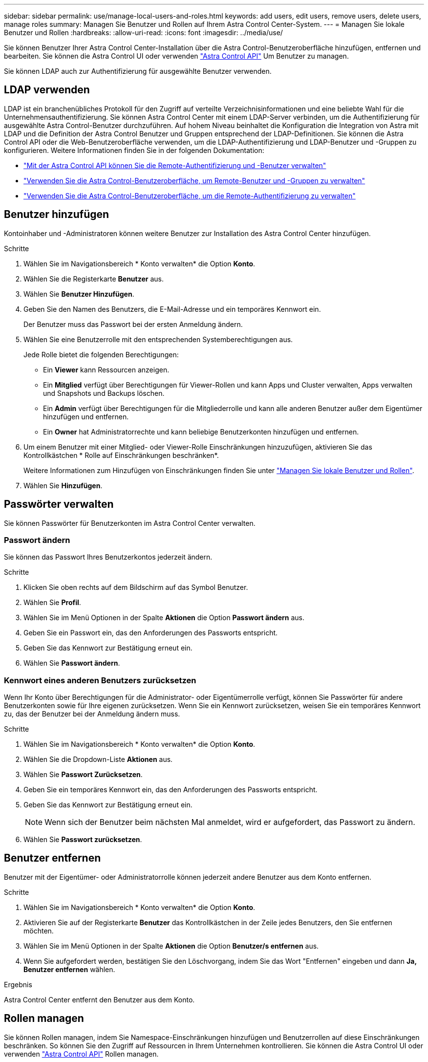 ---
sidebar: sidebar 
permalink: use/manage-local-users-and-roles.html 
keywords: add users, edit users, remove users, delete users, manage roles 
summary: Managen Sie Benutzer und Rollen auf Ihrem Astra Control Center-System. 
---
= Managen Sie lokale Benutzer und Rollen
:hardbreaks:
:allow-uri-read: 
:icons: font
:imagesdir: ../media/use/


[role="lead"]
Sie können Benutzer Ihrer Astra Control Center-Installation über die Astra Control-Benutzeroberfläche hinzufügen, entfernen und bearbeiten. Sie können die Astra Control UI oder verwenden https://docs.netapp.com/us-en/astra-automation["Astra Control API"^] Um Benutzer zu managen.

Sie können LDAP auch zur Authentifizierung für ausgewählte Benutzer verwenden.



== LDAP verwenden

LDAP ist ein branchenübliches Protokoll für den Zugriff auf verteilte Verzeichnisinformationen und eine beliebte Wahl für die Unternehmensauthentifizierung. Sie können Astra Control Center mit einem LDAP-Server verbinden, um die Authentifizierung für ausgewählte Astra Control-Benutzer durchzuführen. Auf hohem Niveau beinhaltet die Konfiguration die Integration von Astra mit LDAP und die Definition der Astra Control Benutzer und Gruppen entsprechend der LDAP-Definitionen. Sie können die Astra Control API oder die Web-Benutzeroberfläche verwenden, um die LDAP-Authentifizierung und LDAP-Benutzer und -Gruppen zu konfigurieren. Weitere Informationen finden Sie in der folgenden Dokumentation:

* https://docs.netapp.com/us-en/astra-automation/workflows_infra/ldap_prepare.html["Mit der Astra Control API können Sie die Remote-Authentifizierung und -Benutzer verwalten"^]
* link:manage-remote-users-groups.html["Verwenden Sie die Astra Control-Benutzeroberfläche, um Remote-Benutzer und -Gruppen zu verwalten"]
* link:manage-remote-authentication.html["Verwenden Sie die Astra Control-Benutzeroberfläche, um die Remote-Authentifizierung zu verwalten"]




== Benutzer hinzufügen

Kontoinhaber und -Administratoren können weitere Benutzer zur Installation des Astra Control Center hinzufügen.

.Schritte
. Wählen Sie im Navigationsbereich * Konto verwalten* die Option *Konto*.
. Wählen Sie die Registerkarte *Benutzer* aus.
. Wählen Sie *Benutzer Hinzufügen*.
. Geben Sie den Namen des Benutzers, die E-Mail-Adresse und ein temporäres Kennwort ein.
+
Der Benutzer muss das Passwort bei der ersten Anmeldung ändern.

. Wählen Sie eine Benutzerrolle mit den entsprechenden Systemberechtigungen aus.
+
Jede Rolle bietet die folgenden Berechtigungen:

+
** Ein *Viewer* kann Ressourcen anzeigen.
** Ein *Mitglied* verfügt über Berechtigungen für Viewer-Rollen und kann Apps und Cluster verwalten, Apps verwalten und Snapshots und Backups löschen.
** Ein *Admin* verfügt über Berechtigungen für die Mitgliederrolle und kann alle anderen Benutzer außer dem Eigentümer hinzufügen und entfernen.
** Ein *Owner* hat Administratorrechte und kann beliebige Benutzerkonten hinzufügen und entfernen.


. Um einem Benutzer mit einer Mitglied- oder Viewer-Rolle Einschränkungen hinzuzufügen, aktivieren Sie das Kontrollkästchen * Rolle auf Einschränkungen beschränken*.
+
Weitere Informationen zum Hinzufügen von Einschränkungen finden Sie unter link:manage-local-users-and-roles.html["Managen Sie lokale Benutzer und Rollen"].

. Wählen Sie *Hinzufügen*.




== Passwörter verwalten

Sie können Passwörter für Benutzerkonten im Astra Control Center verwalten.



=== Passwort ändern

Sie können das Passwort Ihres Benutzerkontos jederzeit ändern.

.Schritte
. Klicken Sie oben rechts auf dem Bildschirm auf das Symbol Benutzer.
. Wählen Sie *Profil*.
. Wählen Sie im Menü Optionen in der Spalte *Aktionen* die Option *Passwort ändern* aus.
. Geben Sie ein Passwort ein, das den Anforderungen des Passworts entspricht.
. Geben Sie das Kennwort zur Bestätigung erneut ein.
. Wählen Sie *Passwort ändern*.




=== Kennwort eines anderen Benutzers zurücksetzen

Wenn Ihr Konto über Berechtigungen für die Administrator- oder Eigentümerrolle verfügt, können Sie Passwörter für andere Benutzerkonten sowie für Ihre eigenen zurücksetzen. Wenn Sie ein Kennwort zurücksetzen, weisen Sie ein temporäres Kennwort zu, das der Benutzer bei der Anmeldung ändern muss.

.Schritte
. Wählen Sie im Navigationsbereich * Konto verwalten* die Option *Konto*.
. Wählen Sie die Dropdown-Liste *Aktionen* aus.
. Wählen Sie *Passwort Zurücksetzen*.
. Geben Sie ein temporäres Kennwort ein, das den Anforderungen des Passworts entspricht.
. Geben Sie das Kennwort zur Bestätigung erneut ein.
+

NOTE: Wenn sich der Benutzer beim nächsten Mal anmeldet, wird er aufgefordert, das Passwort zu ändern.

. Wählen Sie *Passwort zurücksetzen*.




== Benutzer entfernen

Benutzer mit der Eigentümer- oder Administratorrolle können jederzeit andere Benutzer aus dem Konto entfernen.

.Schritte
. Wählen Sie im Navigationsbereich * Konto verwalten* die Option *Konto*.
. Aktivieren Sie auf der Registerkarte *Benutzer* das Kontrollkästchen in der Zeile jedes Benutzers, den Sie entfernen möchten.
. Wählen Sie im Menü Optionen in der Spalte *Aktionen* die Option *Benutzer/s entfernen* aus.
. Wenn Sie aufgefordert werden, bestätigen Sie den Löschvorgang, indem Sie das Wort "Entfernen" eingeben und dann *Ja, Benutzer entfernen* wählen.


.Ergebnis
Astra Control Center entfernt den Benutzer aus dem Konto.



== Rollen managen

Sie können Rollen managen, indem Sie Namespace-Einschränkungen hinzufügen und Benutzerrollen auf diese Einschränkungen beschränken. So können Sie den Zugriff auf Ressourcen in Ihrem Unternehmen kontrollieren. Sie können die Astra Control UI oder verwenden https://docs.netapp.com/us-en/astra-automation["Astra Control API"^] Rollen managen.



=== Fügen Sie einer Rolle eine Namespace-Einschränkung hinzu

Ein Administrator oder Benutzer des Eigentümers kann den Mitglied- oder Viewer-Rollen Namespace-Einschränkungen hinzufügen.

.Schritte
. Wählen Sie im Navigationsbereich * Konto verwalten* die Option *Konto*.
. Wählen Sie die Registerkarte *Benutzer* aus.
. Wählen Sie in der Spalte *Actions* die Menü-Schaltfläche für einen Benutzer mit der Rolle Mitglied oder Viewer.
. Wählen Sie *Rolle bearbeiten*.
. Aktivieren Sie das Kontrollkästchen * Rolle auf Einschränkungen beschränken*.
+
Das Kontrollkästchen ist nur für Mitglieder- oder Viewer-Rollen verfügbar. Aus der Dropdown-Liste *Rolle* können Sie eine andere Rolle auswählen.

. Wählen Sie *Bedingung hinzufügen*.
+
Sie können die Liste der verfügbaren Einschränkungen nach Namespace oder Namensraum-Bezeichnung anzeigen.

. Wählen Sie in der Dropdown-Liste *Constraint type* je nach Konfiguration Ihrer Namespaces entweder *Kubernetes Namespace* oder *Kubernetes Namespace Label* aus.
. Wählen Sie eine oder mehrere Namespaces oder Labels aus der Liste aus, um eine Beschränkung zu erstellen, die Rollen auf diese Namespaces beschränkt.
. Wählen Sie *Bestätigen*.
+
Auf der Seite * Rolle bearbeiten* wird die Liste der für diese Rolle ausgewählten Einschränkungen angezeigt.

. Wählen Sie *Bestätigen*.
+
Auf der Seite *Konto* können Sie die Einschränkungen für beliebige Mitglieder- oder Viewer-Rollen in der Spalte *Role* anzeigen.




NOTE: Wenn Sie Einschränkungen für eine Rolle aktivieren und *Bestätigen* wählen, ohne dass Einschränkungen hinzugefügt werden müssen, gilt die Rolle als uneingeschränkt eingeschränkt (die Rolle wird dem Zugriff auf alle Ressourcen verweigert, die Namespaces zugewiesen sind).



=== Entfernen Sie eine Namespace-Beschränkung aus einer Rolle

Ein Administrator oder Benutzer eines Eigentümers kann eine Namespace-Einschränkung aus einer Rolle entfernen.

.Schritte
. Wählen Sie im Navigationsbereich * Konto verwalten* die Option *Konto*.
. Wählen Sie die Registerkarte *Benutzer* aus.
. Wählen Sie in der Spalte *Aktionen* die Menütaste für einen Benutzer mit der Rolle Mitglied oder Viewer mit aktiven Einschränkungen.
. Wählen Sie *Rolle bearbeiten*.
+
Im Dialogfeld *Rolle bearbeiten* werden die aktiven Einschränkungen für die Rolle angezeigt.

. Wählen Sie das *X* rechts neben der Bedingung aus, die Sie entfernen müssen.
. Wählen Sie *Bestätigen*.




== Finden Sie weitere Informationen

* link:../concepts/user-roles-namespaces.html["Benutzerrollen und Namespaces"]

